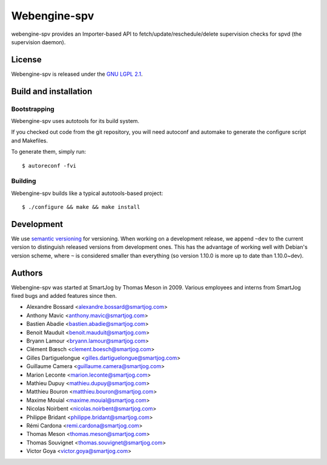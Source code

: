 ==============
 Webengine-spv
==============

webengine-spv provides an Importer-based API to fetch/update/reschedule/delete
supervision checks for spvd (the supervision daemon).

License
=======

Webengine-spv is released under the `GNU LGPL 2.1 <http://www.gnu.org/licenses/lgpl-2.1.html>`_.


Build and installation
=======================

Bootstrapping
-------------

Webengine-spv uses autotools for its build system.

If you checked out code from the git repository, you will need
autoconf and automake to generate the configure script and Makefiles.

To generate them, simply run::

    $ autoreconf -fvi

Building
--------

Webengine-spv builds like a typical autotools-based project::

    $ ./configure && make && make install


Development
===========

We use `semantic versioning <http://semver.org/>`_ for
versioning. When working on a development release, we append ``~dev``
to the current version to distinguish released versions from
development ones. This has the advantage of working well with Debian's
version scheme, where ``~`` is considered smaller than everything (so
version 1.10.0 is more up to date than 1.10.0~dev).


Authors
=======

Webengine-spv was started at SmartJog by Thomas Meson in 2009. Various
employees and interns from SmartJog fixed bugs and added features since then.

* Alexandre Bossard <alexandre.bossard@smartjog.com>
* Anthony Mavic <anthony.mavic@smartjog.com>
* Bastien Abadie <bastien.abadie@smartjog.com>
* Benoit Mauduit <benoit.mauduit@smartjog.com>
* Bryann Lamour <bryann.lamour@smartjog.com>
* Clément Bœsch <clement.boesch@smartjog.com>
* Gilles Dartiguelongue <gilles.dartiguelongue@smartjog.com>
* Guillaume Camera <guillaume.camera@smartjog.com>
* Marion Leconte <marion.leconte@smartjog.com>
* Mathieu Dupuy <mathieu.dupuy@smartjog.com>
* Matthieu Bouron <matthieu.bouron@smartjog.com>
* Maxime Mouial <maxime.mouial@smartjog.com>
* Nicolas Noirbent <nicolas.noirbent@smartjog.com>
* Philippe Bridant <philippe.bridant@smartjog.com>
* Rémi Cardona <remi.cardona@smartjog.com>
* Thomas Meson <thomas.meson@smartjog.com>
* Thomas Souvignet <thomas.souvignet@smartjog.com>
* Victor Goya <victor.goya@smartjog.com>
